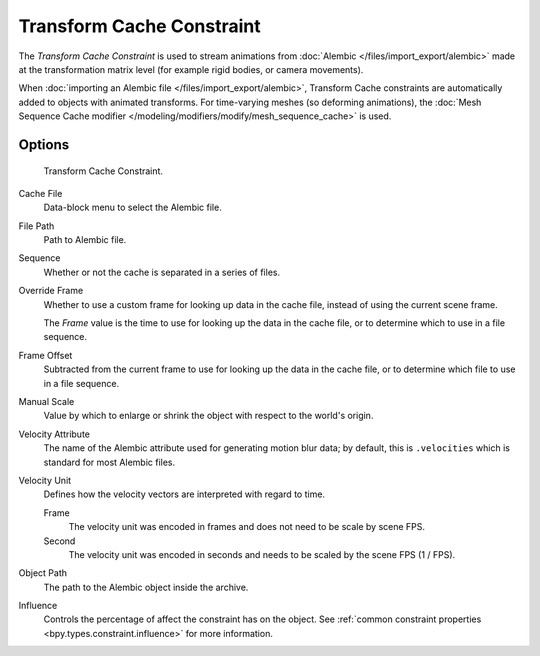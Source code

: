 .. index:: Object Constraints; Transform Cache Constraint
.. _bpy.types.TransformCacheConstraint:

**************************
Transform Cache Constraint
**************************

The *Transform Cache Constraint* is used to stream animations from
:doc:`Alembic </files/import_export/alembic>` made at the transformation matrix level
(for example rigid bodies, or camera movements).

When :doc:`importing an Alembic file </files/import_export/alembic>`,
Transform Cache constraints are automatically added to objects with animated transforms.
For time-varying meshes (so deforming animations),
the :doc:`Mesh Sequence Cache modifier </modeling/modifiers/modify/mesh_sequence_cache>` is used.


Options
=======

.. figure:: /images/animation_constraints_transform_transform-cache_panel.png

   Transform Cache Constraint.

Cache File
   Data-block menu to select the Alembic file.

File Path
   Path to Alembic file.

Sequence
   Whether or not the cache is separated in a series of files.

Override Frame
   Whether to use a custom frame for looking up data in the cache file,
   instead of using the current scene frame.

   The *Frame* value is the time to use for looking up the data in the cache file,
   or to determine which to use in a file sequence.

Frame Offset
   Subtracted from the current frame to use for looking up the data in the cache file,
   or to determine which file to use in a file sequence.

Manual Scale
   Value by which to enlarge or shrink the object with respect to the world's origin.

Velocity Attribute
   The name of the Alembic attribute used for generating motion blur data;
   by default, this is ``.velocities`` which is standard for most Alembic files.

Velocity Unit
   Defines how the velocity vectors are interpreted with regard to time.

   Frame
      The velocity unit was encoded in frames and does not need to be scale by scene FPS.
   Second
      The velocity unit was encoded in seconds and needs to be scaled by the scene FPS (1 / FPS).

Object Path
   The path to the Alembic object inside the archive.

Influence
   Controls the percentage of affect the constraint has on the object.
   See :ref:`common constraint properties <bpy.types.constraint.influence>` for more information.
